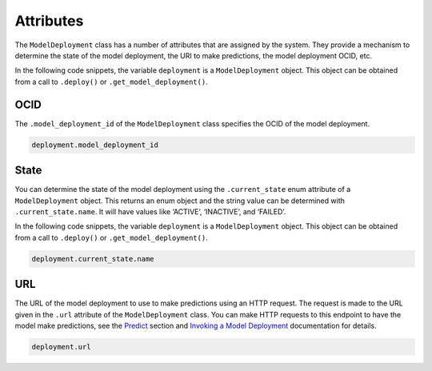 Attributes
==========

The ``ModelDeployment`` class has a number of attributes that are assigned by the system. They
provide a mechanism to determine the state of the model deployment, the URI to make predictions, 
the model deployment OCID, etc.

In the following code snippets, the variable ``deployment`` is a ``ModelDeployment`` object.
This object can be obtained from a call to ``.deploy()`` or ``.get_model_deployment()``.

OCID
----


The ``.model_deployment_id`` of the ``ModelDeployment`` class specifies
the OCID of the model deployment.

.. code:: ipython3

    deployment.model_deployment_id


State
-----

You can determine the state of the model deployment using the
``.current_state`` enum attribute of a ``ModelDeployment`` object. 
This returns an enum object and the string value can be determined with
``.current_state.name``. It will have values like ‘ACTIVE’, ‘INACTIVE’, and ‘FAILED’.

In the following code snippets, the variable ``deployment`` is a ``ModelDeployment`` object.
This object can be obtained from a call to ``.deploy()`` or ``.get_model_deployment()``.

.. code:: ipython3

    deployment.current_state.name


URL
---

The URL of the model deployment to use to make predictions 
using an HTTP request. The request is made to the URL given in the ``.url`` attribute of the
``ModelDeployment`` class. You can make HTTP requests to this endpoint
to have the model make predictions, see the `Predict <predict.html>`__  section and
`Invoking a Model Deployment <https://docs.oracle.com/en-us/iaas/data-science/using/model-dep-invoke.htm>`__
documentation for details.

.. code:: ipython3

    deployment.url




